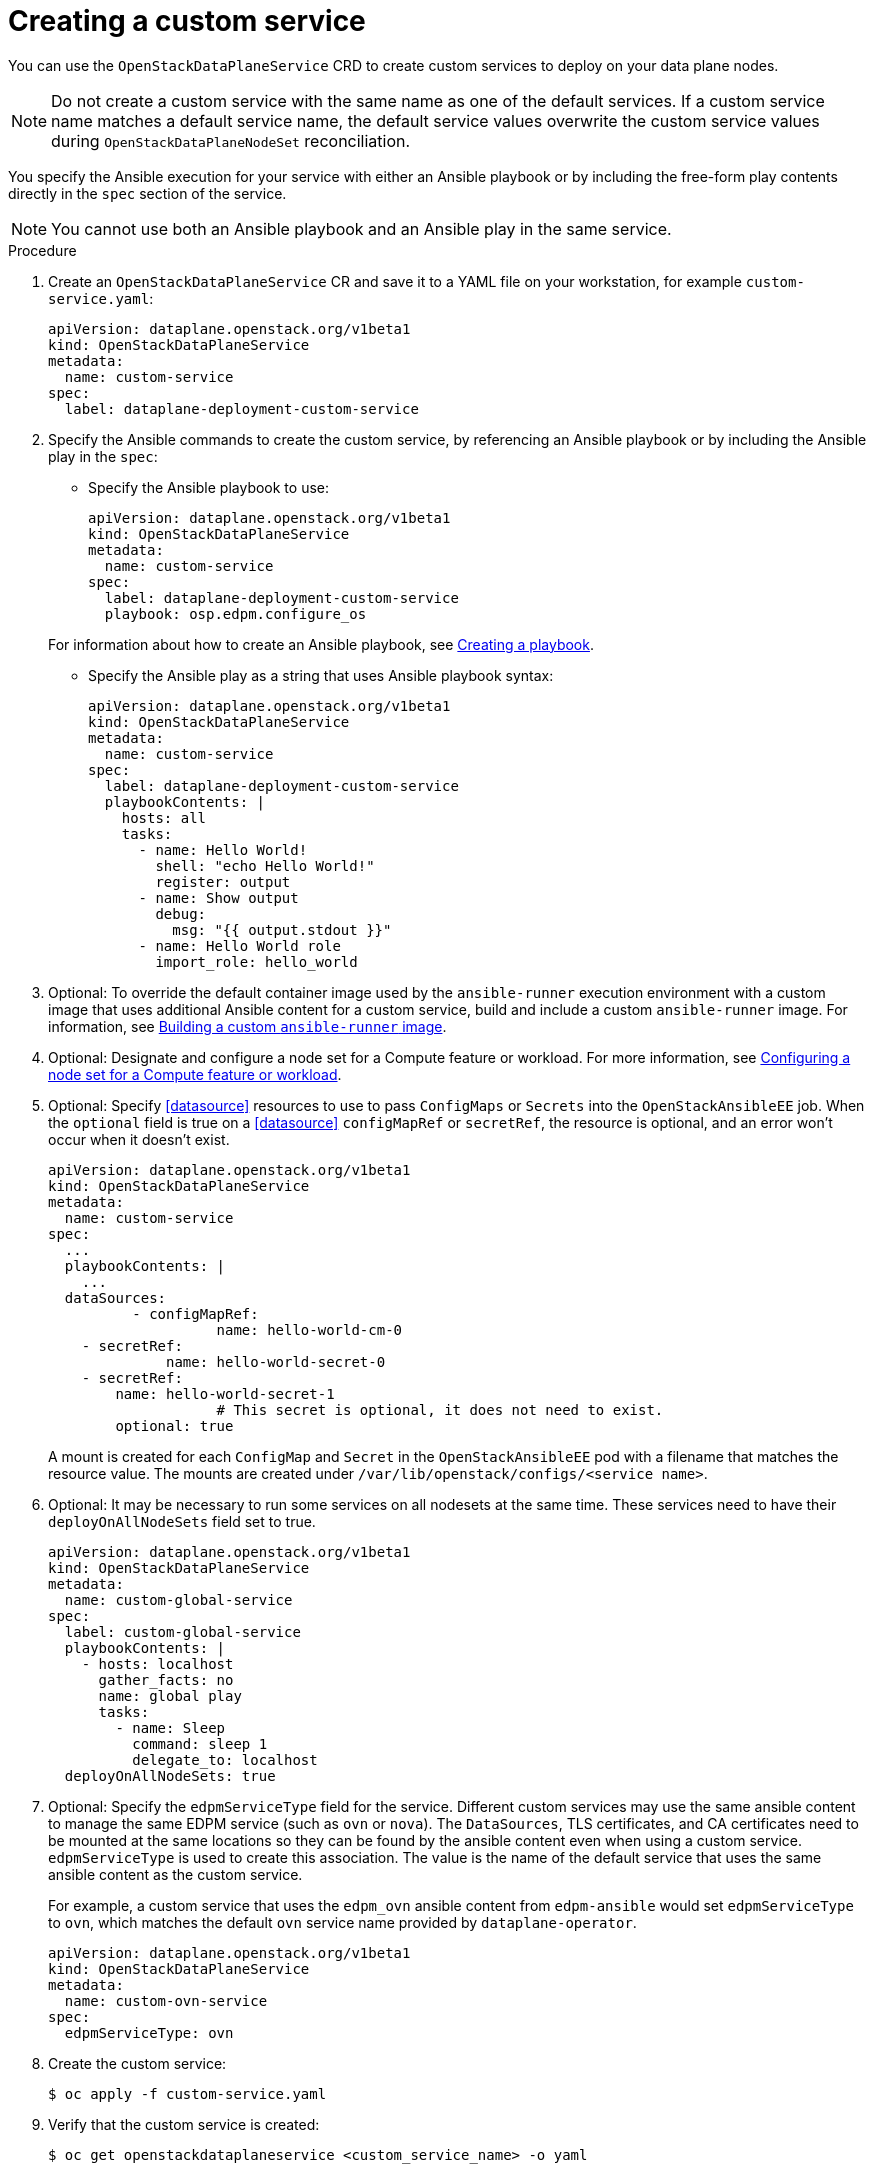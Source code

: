 [id="proc_creating-a-custom-service_{context}"]
= Creating a custom service

[role="_abstract"]
You can use the `OpenStackDataPlaneService` CRD to create custom services to deploy on your data plane nodes.

[NOTE]
Do not create a custom service with the same name as one of the default services. If a custom service name matches a default service name, the default service values overwrite the custom service values during `OpenStackDataPlaneNodeSet` reconciliation.

You specify the Ansible execution for your service with either an Ansible playbook or by including the free-form play contents directly in the `spec` section of the service.

[NOTE]
You cannot use both an Ansible playbook and an Ansible play in the same service.

.Procedure

. Create an `OpenStackDataPlaneService` CR and save it to a YAML file on your workstation, for example `custom-service.yaml`:
+
----
apiVersion: dataplane.openstack.org/v1beta1
kind: OpenStackDataPlaneService
metadata:
  name: custom-service
spec:
  label: dataplane-deployment-custom-service
----

. Specify the Ansible commands to create the custom service, by referencing an Ansible playbook or by including the Ansible play in the `spec`:

* Specify the Ansible playbook to use:
+
----
apiVersion: dataplane.openstack.org/v1beta1
kind: OpenStackDataPlaneService
metadata:
  name: custom-service
spec:
  label: dataplane-deployment-custom-service
  playbook: osp.edpm.configure_os
----

+
For information about how to create an Ansible playbook, see link:https://docs.ansible.com/ansible-core/devel/getting_started/get_started_playbook.html[Creating a playbook].

* Specify the Ansible play as a string that uses Ansible playbook syntax:
+
----
apiVersion: dataplane.openstack.org/v1beta1
kind: OpenStackDataPlaneService
metadata:
  name: custom-service
spec:
  label: dataplane-deployment-custom-service
  playbookContents: |
    hosts: all
    tasks:
      - name: Hello World!
        shell: "echo Hello World!"
        register: output
      - name: Show output
        debug:
          msg: "{{ output.stdout }}"
      - name: Hello World role
        import_role: hello_world
----

. Optional: To override the default container image used by the `ansible-runner` execution environment with a custom image that uses additional Ansible content for a custom service, build and include a custom `ansible-runner` image. For information, see xref:proc_building-a-custom-ansible-runner-image_{context}[Building a custom `ansible-runner` image].

. Optional: Designate and configure a node set for a Compute feature or workload. For more information, see xref:proc_configuring-a-node-set-for-a-Compute-feature-or-workload_dataplane[Configuring a node set for a Compute feature or workload].

. Optional: Specify <<datasource>> resources to use to pass `ConfigMaps` or `Secrets` into the `OpenStackAnsibleEE` job. When the `optional` field is true on a <<datasource>> `configMapRef` or `secretRef`, the resource is optional, and an error won't occur when it doesn't exist.
+
----
apiVersion: dataplane.openstack.org/v1beta1
kind: OpenStackDataPlaneService
metadata:
  name: custom-service
spec:
  ...
  playbookContents: |
    ...
  dataSources:
	  - configMapRef:
		    name: hello-world-cm-0
    - secretRef:
	      name: hello-world-secret-0
    - secretRef:
        name: hello-world-secret-1
		    # This secret is optional, it does not need to exist.
        optional: true
----
+
A mount is created for each `ConfigMap` and `Secret` in the `OpenStackAnsibleEE` pod with a filename that matches the resource value. The mounts are created under `/var/lib/openstack/configs/<service name>`.

. Optional: It may be necessary to run some services on all nodesets at the same time. These services need to have their `deployOnAllNodeSets` field set to true.
+
----
apiVersion: dataplane.openstack.org/v1beta1
kind: OpenStackDataPlaneService
metadata:
  name: custom-global-service
spec:
  label: custom-global-service
  playbookContents: |
    - hosts: localhost
      gather_facts: no
      name: global play
      tasks:
        - name: Sleep
          command: sleep 1
          delegate_to: localhost
  deployOnAllNodeSets: true
----

. Optional: Specify the `edpmServiceType` field for the service. Different custom services may use the same ansible content to manage the same EDPM service (such as `ovn` or `nova`). The `DataSources`, TLS certificates, and CA certificates need to be mounted at the same locations so they can be found by the ansible content even when using a custom service. `edpmServiceType` is used to create this association. The value is the name of the default service that uses the same ansible content as the custom service.
+
For example, a custom service that uses the `edpm_ovn` ansible content from `edpm-ansible` would set `edpmServiceType` to `ovn`, which matches the default `ovn` service name provided by `dataplane-operator`.
+
----
apiVersion: dataplane.openstack.org/v1beta1
kind: OpenStackDataPlaneService
metadata:
  name: custom-ovn-service
spec:
  edpmServiceType: ovn
----

. Create the custom service:
+
----
$ oc apply -f custom-service.yaml
----

. Verify that the custom service is created:
+
----
$ oc get openstackdataplaneservice <custom_service_name> -o yaml
----

== Enabling a custom service

To add a custom service to be executed as part of an `OpenStackDataPlaneNodeSet`
deployment, add the service name to the `services` field list on the `NodeSet`. Add
the service name in the order that it should be executed relative to the other
services. This example shows adding the `hello-world` service as the first
service to execute for the `edpm-compute` `NodeSet`.


 apiVersion: dataplane.openstack.org/v1beta1
 kind: OpenStackDataPlaneNodeSet
 metadata:
   name: openstack-edpm
 spec:
   services:
     - hello-world
     - download-cache
     - bootstrap
     - configure-network
     - validate-network
     - install-os
     - configure-os
     - run-os
     - ovn
     - neutron-metadata
     - libvirt
     - nova
   nodes:
     edpm-compute:
       ansible:
         ansibleHost: 172.20.12.67
         ansibleSSHPrivateKeySecret: dataplane-ansible-ssh-private-key-secret
         ansibleUser: cloud-admin
         ansibleVars:
           ansible_ssh_transfer_method: scp
           ctlplane_ip: 172.20.12.67
           external_ip: 172.20.12.76
           fqdn_internalapi: edpm-compute-1.example.com
           internalapi_ip: 172.17.0.101
           storage_ip: 172.18.0.101
           tenant_ip: 172.10.0.101
       hostName: edpm-compute-0
       networkConfig: {}
       nova:
         cellName: cell1
         deploy: true
         novaInstance: nova
   nodeTemplate: {}


When customizing the services list, the default list of services must be
reproduced and then customized if the intent is to still deploy those services.
If just the `hello-world` service was listed in the list, then that is the only
service that would be deployed.

[NOTE]
====
Exercise caution when including a service that is meant to be exectured on every `NodeSet` in the list.
Some services may behave in unexpected ways when executed multiple times on the same node.
====
